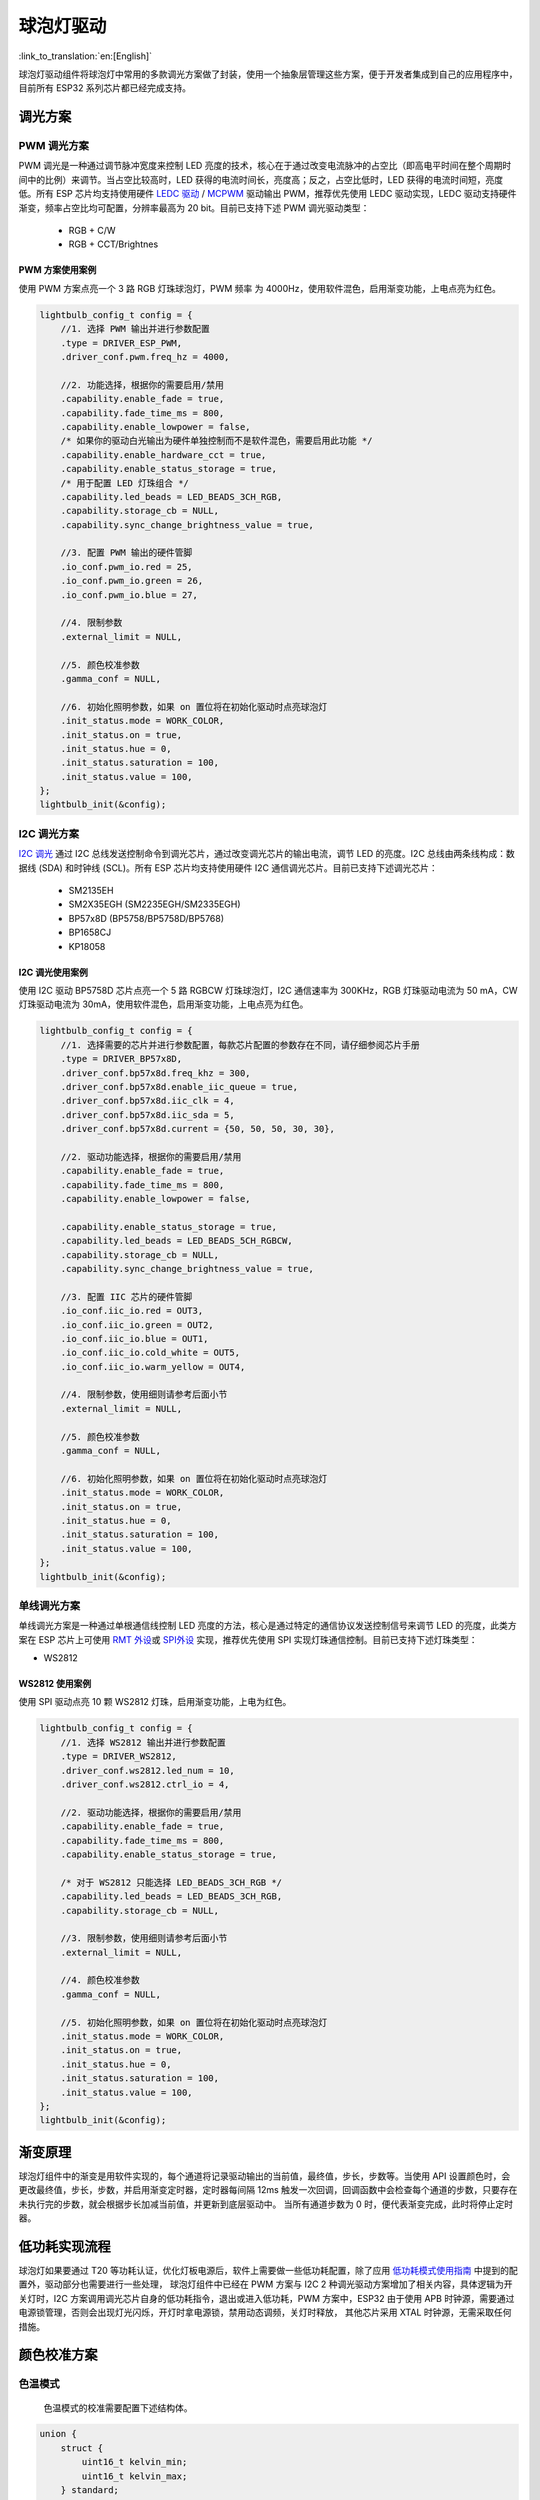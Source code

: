 球泡灯驱动
=============
:link_to_translation:`en:[English]`

球泡灯驱动组件将球泡灯中常用的多款调光方案做了封装，使用一个抽象层管理这些方案，便于开发者集成到自己的应用程序中，目前所有 ESP32 系列芯片都已经完成支持。

调光方案
--------

PWM 调光方案
^^^^^^^^^^^^

PWM 调光是一种通过调节脉冲宽度来控制 LED 亮度的技术，核心在于通过改变电流脉冲的占空比（即高电平时间在整个周期时间中的比例）来调节。当占空比较高时，LED
获得的电流时间长，亮度高；反之，占空比低时，LED 获得的电流时间短，亮度低。所有 ESP 芯片均支持使用硬件 `LEDC
驱动 <https://docs.espressif.com/projects/esp-idf/zh_CN/latest/esp32/api-reference/peripherals/ledc.html?highlight=ledc>`__
/
`MCPWM <https://docs.espressif.com/projects/esp-idf/zh_CN/latest/esp32/api-reference/peripherals/mcpwm.html?highlight=mcpwm>`__
驱动输出 PWM，推荐优先使用 LEDC 驱动实现，LEDC 驱动支持硬件渐变，频率占空比均可配置，分辨率最高为 20 bit。目前已支持下述 PWM 调光驱动类型：

   -  RGB + C/W
   -  RGB + CCT/Brightnes

PWM 方案使用案例
~~~~~~~~~~~~~~~~

使用 PWM 方案点亮一个 3 路 RGB 灯珠球泡灯，PWM 频率 为 4000Hz，使用软件混色，启用渐变功能，上电点亮为红色。

.. code:: c

    lightbulb_config_t config = {
        //1. 选择 PWM 输出并进行参数配置
        .type = DRIVER_ESP_PWM,
        .driver_conf.pwm.freq_hz = 4000,

        //2. 功能选择，根据你的需要启用/禁用
        .capability.enable_fade = true,
        .capability.fade_time_ms = 800,
        .capability.enable_lowpower = false,
        /* 如果你的驱动白光输出为硬件单独控制而不是软件混色，需要启用此功能 */
        .capability.enable_hardware_cct = true,
        .capability.enable_status_storage = true,
        /* 用于配置 LED 灯珠组合 */
        .capability.led_beads = LED_BEADS_3CH_RGB,
        .capability.storage_cb = NULL,
        .capability.sync_change_brightness_value = true,

        //3. 配置 PWM 输出的硬件管脚
        .io_conf.pwm_io.red = 25,
        .io_conf.pwm_io.green = 26,
        .io_conf.pwm_io.blue = 27,

        //4. 限制参数
        .external_limit = NULL,

        //5. 颜色校准参数
        .gamma_conf = NULL,

        //6. 初始化照明参数，如果 on 置位将在初始化驱动时点亮球泡灯
        .init_status.mode = WORK_COLOR,
        .init_status.on = true,
        .init_status.hue = 0,
        .init_status.saturation = 100,
        .init_status.value = 100,
    };
    lightbulb_init(&config);

I2C 调光方案
^^^^^^^^^^^^

`I2C 调光 <https://docs.espressif.com/projects/esp-idf/zh_CN/latest/esp32/api-reference/peripherals/i2c.html>`__
通过 I2C 总线发送控制命令到调光芯片，通过改变调光芯片的输出电流，调节 LED 的亮度。I2C 总线由两条线构成：数据线 (SDA) 和时钟线 (SCL)。所有 ESP
芯片均支持使用硬件 I2C 通信调光芯片。目前已支持下述调光芯片：

   -  SM2135EH
   -  SM2X35EGH (SM2235EGH/SM2335EGH)
   -  BP57x8D (BP5758/BP5758D/BP5768)
   -  BP1658CJ
   -  KP18058

I2C 调光使用案例
~~~~~~~~~~~~~~~~

使用 I2C 驱动 BP5758D 芯片点亮一个 5 路 RGBCW 灯珠球泡灯，I2C 通信速率为 300KHz，RGB 灯珠驱动电流为 50 mA，CW 灯珠驱动电流为 30mA，使用软件混色，启用渐变功能，上电点亮为红色。

.. code:: c

    lightbulb_config_t config = {
        //1. 选择需要的芯片并进行参数配置，每款芯片配置的参数存在不同，请仔细参阅芯片手册
        .type = DRIVER_BP57x8D,
        .driver_conf.bp57x8d.freq_khz = 300,
        .driver_conf.bp57x8d.enable_iic_queue = true,
        .driver_conf.bp57x8d.iic_clk = 4,
        .driver_conf.bp57x8d.iic_sda = 5,
        .driver_conf.bp57x8d.current = {50, 50, 50, 30, 30},

        //2. 驱动功能选择，根据你的需要启用/禁用
        .capability.enable_fade = true,
        .capability.fade_time_ms = 800,
        .capability.enable_lowpower = false,

        .capability.enable_status_storage = true,
        .capability.led_beads = LED_BEADS_5CH_RGBCW,
        .capability.storage_cb = NULL,
        .capability.sync_change_brightness_value = true,

        //3. 配置 IIC 芯片的硬件管脚
        .io_conf.iic_io.red = OUT3,
        .io_conf.iic_io.green = OUT2,
        .io_conf.iic_io.blue = OUT1,
        .io_conf.iic_io.cold_white = OUT5,
        .io_conf.iic_io.warm_yellow = OUT4,

        //4. 限制参数，使用细则请参考后面小节
        .external_limit = NULL,

        //5. 颜色校准参数
        .gamma_conf = NULL,

        //6. 初始化照明参数，如果 on 置位将在初始化驱动时点亮球泡灯
        .init_status.mode = WORK_COLOR,
        .init_status.on = true,
        .init_status.hue = 0,
        .init_status.saturation = 100,
        .init_status.value = 100,
    };
    lightbulb_init(&config);

单线调光方案
^^^^^^^^^^^^

单线调光方案是一种通过单根通信线控制 LED 亮度的方法，核心是通过特定的通信协议发送控制信号来调节 LED
的亮度，此类方案在 ESP 芯片上可使用 `RMT 外设 <https://docs.espressif.com/projects/esp-idf/zh_CN/latest/esp32/api-reference/peripherals/rmt.html>`__\ 或
`SPI外设 <https://docs.espressif.com/projects/esp-idf/zh_CN/latest/esp32/api-reference/peripherals/spi_master.html>`__
实现，推荐优先使用 SPI 实现灯珠通信控制。目前已支持下述灯珠类型：

-  WS2812

WS2812 使用案例
~~~~~~~~~~~~~~~~

使用 SPI 驱动点亮 10 颗 WS2812 灯珠，启用渐变功能，上电为红色。

.. code:: c

    lightbulb_config_t config = {
        //1. 选择 WS2812 输出并进行参数配置
        .type = DRIVER_WS2812,
        .driver_conf.ws2812.led_num = 10,
        .driver_conf.ws2812.ctrl_io = 4,

        //2. 驱动功能选择，根据你的需要启用/禁用
        .capability.enable_fade = true,
        .capability.fade_time_ms = 800,
        .capability.enable_status_storage = true,

        /* 对于 WS2812 只能选择 LED_BEADS_3CH_RGB */
        .capability.led_beads = LED_BEADS_3CH_RGB,
        .capability.storage_cb = NULL,

        //3. 限制参数，使用细则请参考后面小节
        .external_limit = NULL,

        //4. 颜色校准参数
        .gamma_conf = NULL,

        //5. 初始化照明参数，如果 on 置位将在初始化驱动时点亮球泡灯
        .init_status.mode = WORK_COLOR,
        .init_status.on = true,
        .init_status.hue = 0,
        .init_status.saturation = 100,
        .init_status.value = 100,
    };
    lightbulb_init(&config);

渐变原理
---------

球泡灯组件中的渐变是用软件实现的，每个通道将记录驱动输出的当前值，最终值，步长，步数等。当使用 API 设置颜色时，会更改最终值，步长，步数，并启用渐变定时器，定时器每间隔 12ms 触发一次回调，回调函数中会检查每个通道的步数，只要存在未执行完的步数，就会根据步长加减当前值，并更新到底层驱动中。
当所有通道步数为 0 时，便代表渐变完成，此时将停止定时器。

低功耗实现流程
---------------

球泡灯如果要通过 T20 等功耗认证，优化灯板电源后，软件上需要做一些低功耗配置，除了应用 `低功耗模式使用指南 <htps://docs.espressif.com/projects/esp-idf/zh_CN/latest/esp32/api-guides/low-power-mode.html>`__ 中提到的配置外，驱动部分也需要进行一些处理，
球泡灯组件中已经在 PWM 方案与 I2C 2 种调光驱动方案增加了相关内容，具体逻辑为开关灯时，I2C 方案调用调光芯片自身的低功耗指令，退出或进入低功耗，PWM 方案中，ESP32 由于使用 APB 时钟源，需要通过电源锁管理，否则会出现灯光闪烁，开灯时拿电源锁，禁用动态调频，关灯时释放，
其他芯片采用 XTAL 时钟源，无需采取任何措施。

颜色校准方案
------------

色温模式
^^^^^^^^^^^^

    色温模式的校准需要配置下述结构体。

.. code:: c

    union {
        struct {
            uint16_t kelvin_min;
            uint16_t kelvin_max;
        } standard;
        struct {
            lightbulb_cct_mapping_data_t *table;
            int table_size;
        } precise;
    } cct_mix_mode;


- 标准模式：标定最大最小值开尔文值，使用线性插值的方式补全中间值，然后根据比色温值调节冷、暖灯珠输出的比例。

- 精准模式：校准不同色温所需要的红、绿、蓝、冷、暖灯珠输出比例，使用这些校准点直接输出对应比例，校准的点越多，色温越精准。

彩色模式
^^^^^^^^^^^^

    色彩模式的校准需要配置下述结构体。

.. code:: c

    union {
        struct {
            lightbulb_color_mapping_data_t *table;
            int table_size;
        } precise;
    } color_mix_mode;

- 标注模式：无需参数配置，内部将使用理论算法将 HSV、 XYY 等颜色模型转化为 RGB 比例，直接按此比例点亮灯珠。

- 精准模式：使用 HSV 模型标定颜色，测量一些不同色相与饱和度颜色所需要的红、绿、蓝、冷、暖灯珠输出比例作为校准点，使用线性插值的方式补全中间值，使用这些校准点后配比点亮灯珠。


功率限制方案
------------

    功率限制用于平衡、微调某个通道或整体的输出电流，以满足功率需求。
    
    如果需要对整体功率进行限制需要配置下述结构体。

.. code:: c

    typedef struct {
        /* Scale the incoming value
         * range: 10% <= value <= 100%
         * step: 1%
         * default min: 10%
         * default max: 100%
         */
        uint8_t white_max_brightness; /**< Maximum brightness limit for white light output. */
        uint8_t white_min_brightness; /**< Minimum brightness limit for white light output. */
        uint8_t color_max_value;      /**< Maximum value limit for color light output. */
        uint8_t color_min_value;      /**< Minimum value limit for color light output. */

        /* Dynamically adjust the final power
         * range: 100% <= value <= 500%
         * step: 10%
         */
        uint16_t white_max_power;     /**< Maximum power limit for white light output. */
        uint16_t color_max_power;     /**< Maximum power limit for color light output. */
    } lightbulb_power_limit_t;

-  ``white_max_brightness`` 与 ``white_min_brightness`` 用于色温模式，将色温 API 设置的 ``brightness`` 参数限制在该最大最小值之间。
-  ``color_max_value`` 与 ``color_min_value`` 用于彩色模式，将彩色 API 设置的 ``value`` 参数限制在该最大最小值之间。
-  ``white_max_power`` 用于色温模式限制功率，默认值为 100，即输出的最大功率为满功率的 1/2，如果为 200 则能达到冷、暖灯珠的最大功率。
-  ``color_max_power`` 用于彩色模式限制功率，默认值为 100，即输出的最大功率为满功率的 1/3，如果为 300 则能达到红、绿、蓝灯珠的最大功率。

如果需要对单灯珠功率进行限制需要配置下述结构体：

.. code:: c

    typedef struct {
        float balance_coefficient[5]; /**< Array of float coefficients for adjusting the intensity of each color channel (R, G, B, C, W).
                                           These coefficients help in achieving the desired color balance for the light output. */

        float curve_coefficient;      /**< Coefficient for gamma correction. This value is used to modify the luminance levels
                                           to suit the non-linear characteristics of human vision, thus improving the overall
                                           visual appearance of the light. */
    } lightbulb_gamma_config_t;
  

- ``balance_coefficient`` 用于微调每个灯珠输出电流，驱动最终输出将按该比例进行衰减，默认值为 1.0，即不衰减。
- ``curve_coefficient`` 用于将渐变时的线性变化转化为曲线变化。

.. Note::

    修改 ``balance_coefficient`` 将影响颜色校准的准确性，需要先调整该参数在进行颜色校准。该参数最大的用途在于，某些 I2C 调光芯片输出的电流为 5mA 或者 10mA 的整倍数，
    如果需要特定电流便可使用该参数调整。


API 参考
-----------------

.. include-build-file:: inc/lightbulb.inc
